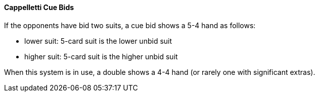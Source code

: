 #### Cappelletti Cue Bids
If the opponents have bid two suits, a cue bid shows a 5-4 hand as follows:

* lower suit: 5-card suit is the lower unbid suit
* higher suit: 5-card suit is the higher unbid suit

When this system is in use, a double shows a 4-4 hand 
(or rarely one with significant extras).

